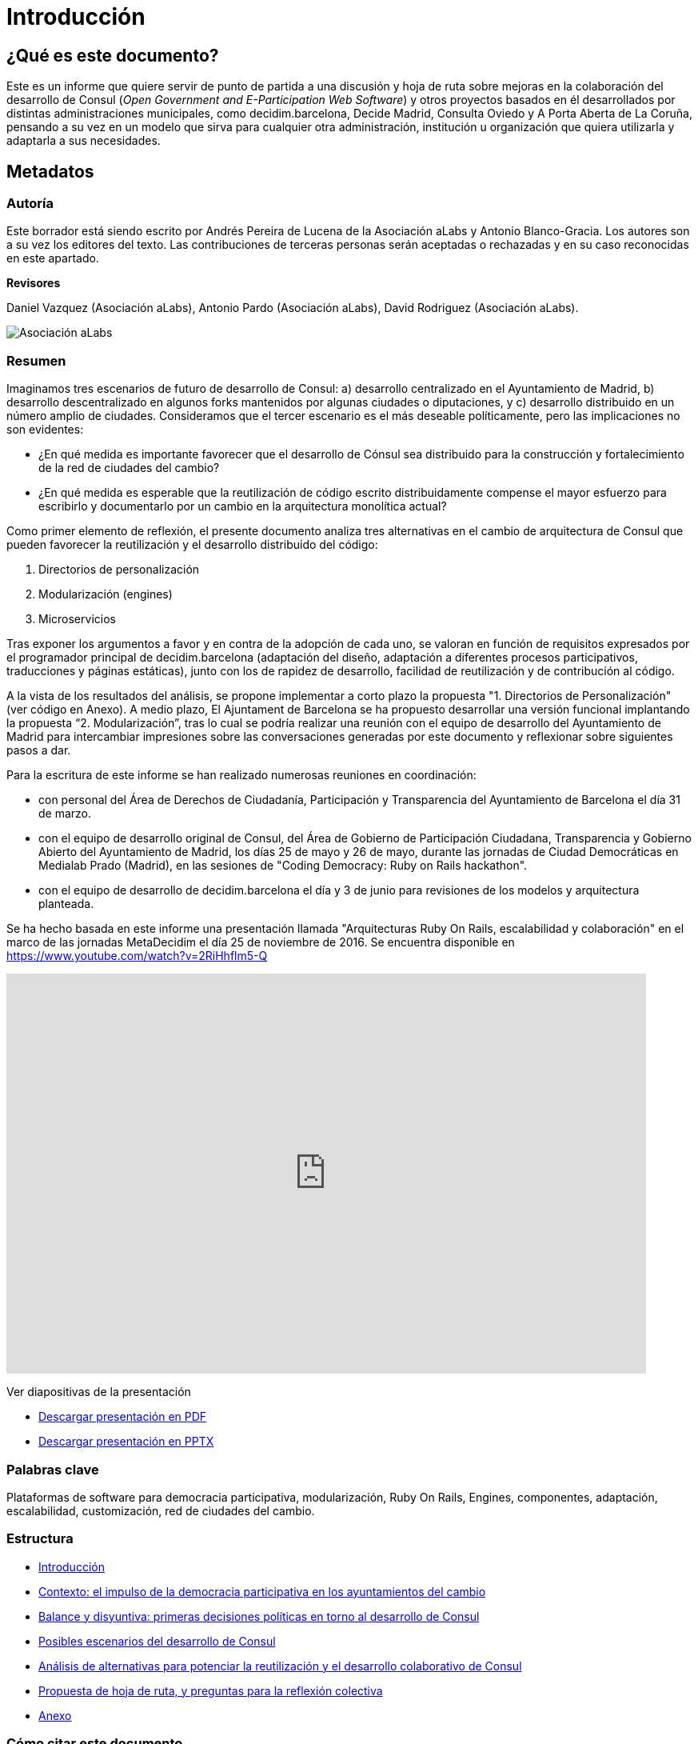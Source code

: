 = Introducción

== *¿Qué es este documento?*

Este es un informe que quiere servir de punto de partida a una discusión y hoja de ruta sobre mejoras en la colaboración del desarrollo de Consul (_Open Government and E-Participation Web Software_) y otros proyectos basados en él desarrollados por distintas administraciones municipales, como decidim.barcelona, Decide Madrid, Consulta Oviedo y A Porta Aberta de La Coruña, pensando a su vez en un modelo que sirva para cualquier otra administración, institución u organización que quiera utilizarla y adaptarla a sus necesidades.

== *Metadatos*

=== *Autoría*

Este borrador está siendo escrito por Andrés Pereira de Lucena de la Asociación aLabs y Antonio Blanco-Gracia. Los autores son a su vez los editores del texto. Las contribuciones de terceras personas serán aceptadas o rechazadas y en su caso reconocidas en este apartado.

*Revisores*

Daniel Vazquez (Asociación aLabs), Antonio Pardo (Asociación aLabs), David Rodriguez (Asociación aLabs).

image::image_0.png[Asociación aLabs]

=== *Resumen*

Imaginamos tres escenarios de futuro de desarrollo de Consul: a) desarrollo centralizado en el Ayuntamiento de Madrid, b) desarrollo descentralizado en algunos forks mantenidos por algunas ciudades o diputaciones, y c) desarrollo distribuido en un número amplio de ciudades. Consideramos que el tercer escenario es el más deseable políticamente, pero las implicaciones no son evidentes:

* ¿En qué medida es importante favorecer que el desarrollo de Cónsul sea distribuido para la construcción y fortalecimiento de la red de ciudades del cambio?
* ¿En qué medida es esperable que la reutilización de código escrito distribuidamente compense el mayor esfuerzo para escribirlo y documentarlo por un cambio en la arquitectura monolítica actual?

Como primer elemento de reflexión, el presente documento analiza tres alternativas en el cambio de arquitectura de Consul que pueden favorecer la reutilización y el desarrollo distribuido del código:

. Directorios de personalización
. Modularización (engines)
. Microservicios

Tras exponer los argumentos a favor y en contra de la adopción de cada uno, se valoran en función de requisitos expresados por el programador principal de decidim.barcelona (adaptación del diseño, adaptación a diferentes procesos participativos, traducciones y páginas estáticas), junto con los de rapidez de desarrollo, facilidad de reutilización y de contribución al código.

A la vista de los resultados del análisis, se propone implementar a corto plazo la propuesta "1. Directorios de Personalización" (ver código en Anexo). A medio plazo, El Ajuntament de Barcelona se ha propuesto desarrollar una versión funcional implantando la propuesta "`2. Modularización`", tras lo cual se podría realizar una reunión con el equipo de desarrollo del Ayuntamiento de Madrid para intercambiar impresiones sobre las conversaciones generadas por este documento y reflexionar sobre siguientes pasos a dar.

Para la escritura de este informe se han realizado numerosas reuniones en coordinación:

* con personal del Área de Derechos de Ciudadanía, Participación y Transparencia del Ayuntamiento de Barcelona el día 31 de marzo.
* con el equipo de desarrollo original de Consul, del Área de Gobierno de Participación Ciudadana, Transparencia y Gobierno Abierto del Ayuntamiento de Madrid, los días 25 de mayo y 26 de mayo, durante las jornadas de Ciudad Democráticas en Medialab Prado (Madrid), en las sesiones de "Coding Democracy: Ruby on Rails hackathon".
* con el equipo de desarrollo de decidim.barcelona el día y 3 de junio para revisiones de los modelos y arquitectura planteada.

Se ha hecho basada en este informe una presentación llamada "Arquitecturas Ruby On Rails, escalabilidad y colaboración" en el marco de las jornadas MetaDecidim el día 25 de noviembre de 2016. Se encuentra disponible en https://www.youtube.com/watch?v=2RiHhflm5-Q

video::2RiHhflm5-Q[youtube,width=800px,height=500px]

Ver diapositivas de la presentación

* link:{attachmentsdir}/presentation.pdf[Descargar presentación en PDF]
* link:{attachmentsdir}/presentation.pptx[Descargar presentación en PPTX]

=== *Palabras clave*

Plataformas de software para democracia participativa, modularización, Ruby On Rails, Engines, componentes, adaptación, escalabilidad, customización, red de ciudades del cambio.

=== *Estructura*

* link:./[Introducción]
* xref:chapter1.adoc[Contexto: el impulso de la democracia participativa en los ayuntamientos del cambio]
* xref:chapter2.adoc[Balance y disyuntiva: primeras decisiones políticas en torno al desarrollo de Consul]
* xref:chapter3.adoc[Posibles escenarios del desarrollo de Consul]
* xref:chapter4.adoc[Análisis de alternativas para potenciar la reutilización y el desarrollo colaborativo de Consul]
* xref:chapter5.adoc[Propuesta de hoja de ruta, y preguntas para la reflexión colectiva]
* xref:chapter6.adoc[Anexo]

=== *Cómo citar este documento*

Pereira de Lucena, A. y Blanco-Gracia, A. (2016) _Propuesta de cambios en la Arquitectura de Consul_.

=== *Licencia*

Copyright 2016 Andrés Pereira de Lucena y Antonio Blanco-Gracia, bajo las licencias Creative Commons BY-SA (Reconocimiento compartir Igual) y GFDL (Licencia de Documentación Libre de GNU):

==== *CC BY-SA: Creative Commons Reconocimiento Compartir Igual 4.0 Internacional*

Usted es libre de copiar y redistribuir el material en cualquier medio o formato, remezclar, transformar y crear a partir del material, para cualquier finalidad, incluso comercial. El licenciador no puede revocar estas libertades mientras cumpla con los términos de la licencia. Bajo las siguientes condiciones: a) Reconocimiento: debe reconocer adecuadamente la autoría, proporcionar un enlace a la licencia e indicar si se han realizado cambios. Puede hacerlo de cualquier manera razonable, pero no de una manera que sugiera que tiene el apoyo del licenciador o lo recibe por el uso que hace. b) Compartir Igual: Si remezcla, transforma o crea a partir del material, deberá difundir sus contribuciones bajo la misma licencia que el original. No hay restricciones adicionales, no puede aplicar términos legales o medidas tecnológicas que legalmente restrinjan realizar aquello que la licencia permite. Puede encontrarse la licencia completa en:https://creativecommons.org/licenses/by-sa/4.0/deed.es\_ES[https://creativecommons.org/licenses/by-sa/4.0/deed.es_ES]

==== *GFDL: Licencia de Documentación Libre de GNU*

Se concede permiso para copiar, distribuir y/o modificar este documento bajo los términos de la licencia de documentación libre GNU, versión 1.3 o cualquier otra versión posterior publicada por la Free Software Foundation; sin secciones invariantes ni textos de cubierta delantera, tampoco textos de contraportada. Puede encontrar una copia de la licencia enhttp://www.gnu.org/copyleft/fdl.html
